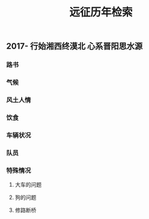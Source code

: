 #+TITLE: 远征历年检索

** 2017- 行始湘西终漠北 心系晋阳思水源
*** 路书
*** 气候
*** 风土人情
*** 饮食
*** 车辆状况
*** 队员
*** 特殊情况
**** 大车的问题
**** 狗的问题
**** 修路断桥
